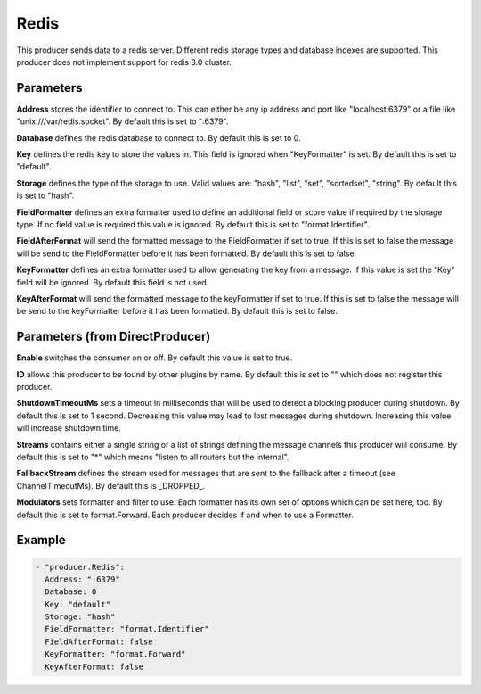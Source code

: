 .. Autogenerated by Gollum RST generator (docs/generator/*.go)

Redis
=====

This producer sends data to a redis server. Different redis storage types
and database indexes are supported. This producer does not implement support
for redis 3.0 cluster.



Parameters
----------

**Address**
stores the identifier to connect to.
This can either be any ip address and port like "localhost:6379" or a file
like "unix:///var/redis.socket". By default this is set to ":6379".


**Database**
defines the redis database to connect to.
By default this is set to 0.


**Key**
defines the redis key to store the values in.
This field is ignored when "KeyFormatter" is set.
By default this is set to "default".


**Storage**
defines the type of the storage to use. Valid values are: "hash",
"list", "set", "sortedset", "string". By default this is set to "hash".


**FieldFormatter**
defines an extra formatter used to define an additional field or
score value if required by the storage type. If no field value is required
this value is ignored. By default this is set to "format.Identifier".


**FieldAfterFormat**
will send the formatted message to the FieldFormatter if set
to true. If this is set to false the message will be send to the FieldFormatter
before it has been formatted. By default this is set to false.


**KeyFormatter**
defines an extra formatter used to allow generating the key from
a message. If this value is set the "Key" field will be ignored. By default
this field is not used.


**KeyAfterFormat**
will send the formatted message to the keyFormatter if set
to true. If this is set to false the message will be send to the keyFormatter
before it has been formatted. By default this is set to false.


Parameters (from DirectProducer)
--------------------------------

**Enable**
switches the consumer on or off. By default this value is set to true.


**ID**
allows this producer to be found by other plugins by name. By default this
is set to "" which does not register this producer.


**ShutdownTimeoutMs**
sets a timeout in milliseconds that will be used to detect
a blocking producer during shutdown. By default this is set to 1 second.
Decreasing this value may lead to lost messages during shutdown. Increasing
this value will increase shutdown time.


**Streams**
contains either a single string or a list of strings defining the
message channels this producer will consume. By default this is set to "*"
which means "listen to all routers but the internal".


**FallbackStream**
defines the stream used for messages that are sent to the fallback after
a timeout (see ChannelTimeoutMs). By default this is _DROPPED_.


**Modulators**
sets formatter and filter to use. Each formatter has its own set of options
which can be set here, too. By default this is set to format.Forward.
Each producer decides if and when to use a Formatter.


Example
-------

.. code-block:: yaml

	 - "producer.Redis":
	   Address: ":6379"
	   Database: 0
	   Key: "default"
	   Storage: "hash"
	   FieldFormatter: "format.Identifier"
	   FieldAfterFormat: false
	   KeyFormatter: "format.Forward"
	   KeyAfterFormat: false
	


